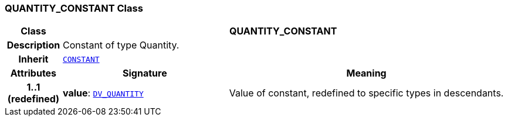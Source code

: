 === QUANTITY_CONSTANT Class

[cols="^1,3,5"]
|===
h|*Class*
2+^h|*QUANTITY_CONSTANT*

h|*Description*
2+a|Constant of type Quantity.

h|*Inherit*
2+|`<<_constant_class,CONSTANT>>`

h|*Attributes*
^h|*Signature*
^h|*Meaning*

h|*1..1 +
(redefined)*
|*value*: `link:/releases/RM/{rm_release}/data_types.html#_dv_quantity_class[DV_QUANTITY^]`
a|Value of constant, redefined to specific types in descendants.
|===
